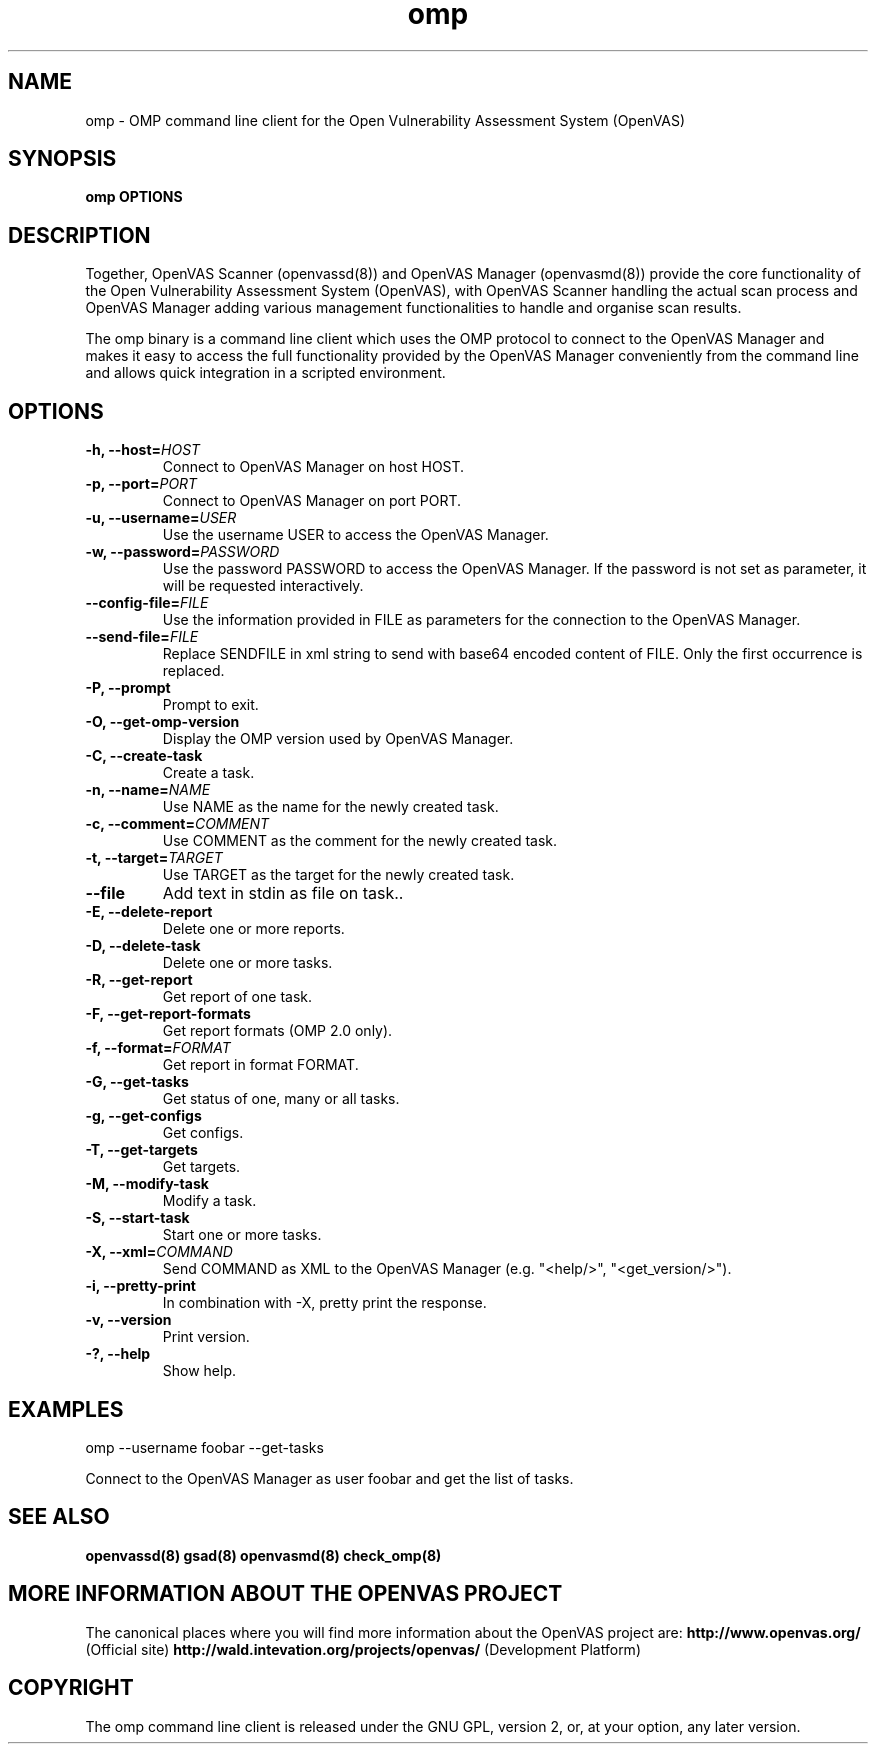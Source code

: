 .TH omp 8 User Manuals
.SH NAME
omp \- OMP command line client for the Open Vulnerability Assessment System (OpenVAS)
.SH SYNOPSIS
\fBomp OPTIONS
\f1
.SH DESCRIPTION
Together, OpenVAS Scanner (openvassd(8)) and OpenVAS Manager (openvasmd(8)) provide the core functionality of the Open Vulnerability Assessment System (OpenVAS), with OpenVAS Scanner handling the actual scan process and OpenVAS Manager adding various management functionalities to handle and organise scan results. 

The omp binary is a command line client which uses the OMP protocol to connect to the OpenVAS Manager and makes it easy to access the full functionality provided by the OpenVAS Manager conveniently from the command line and allows quick integration in a scripted environment. 
.SH OPTIONS
.TP
\fB-h, --host=\fIHOST\fB\f1
Connect to OpenVAS Manager on host HOST.
.TP
\fB-p, --port=\fIPORT\fB\f1
Connect to OpenVAS Manager on port PORT.
.TP
\fB-u, --username=\fIUSER\fB\f1
Use the username USER to access the OpenVAS Manager.
.TP
\fB-w, --password=\fIPASSWORD\fB\f1
Use the password PASSWORD to access the OpenVAS Manager. If the password is not set as parameter, it will be requested interactively. 
.TP
\fB--config-file=\fIFILE\fB\f1
Use the information provided in FILE as parameters for the connection to the OpenVAS Manager. 
.TP
\fB--send-file=\fIFILE\fB\f1
Replace SENDFILE in xml string to send with base64 encoded content of FILE. Only the first occurrence is replaced. 
.TP
\fB-P, --prompt\f1
Prompt to exit.
.TP
\fB-O, --get-omp-version\f1
Display the OMP version used by OpenVAS Manager.
.TP
\fB-C, --create-task\f1
Create a task.
.TP
\fB-n, --name=\fINAME\fB\f1
Use NAME as the name for the newly created task.
.TP
\fB-c, --comment=\fICOMMENT\fB\f1
Use COMMENT as the comment for the newly created task.
.TP
\fB-t, --target=\fITARGET\fB\f1
Use TARGET as the target for the newly created task.
.TP
\fB--file\f1
Add text in stdin as file on task..
.TP
\fB-E, --delete-report\f1
Delete one or more reports.
.TP
\fB-D, --delete-task\f1
Delete one or more tasks.
.TP
\fB-R, --get-report\f1
Get report of one task.
.TP
\fB-F, --get-report-formats\f1
Get report formats (OMP 2.0 only).
.TP
\fB-f, --format=\fIFORMAT\fB\f1
Get report in format FORMAT.
.TP
\fB-G, --get-tasks\f1
Get status of one, many or all tasks.
.TP
\fB-g, --get-configs\f1
Get configs.
.TP
\fB-T, --get-targets\f1
Get targets.
.TP
\fB-M, --modify-task\f1
Modify a task.
.TP
\fB-S, --start-task\f1
Start one or more tasks.
.TP
\fB-X, --xml=\fICOMMAND\fB\f1
Send COMMAND as XML to the OpenVAS Manager (e.g. "<help/>", "<get_version/>"). 
.TP
\fB-i, --pretty-print\f1
In combination with -X, pretty print the response.
.TP
\fB-v, --version\f1
Print version.
.TP
\fB-?, --help\f1
Show help.
.SH EXAMPLES
omp --username foobar --get-tasks

Connect to the OpenVAS Manager as user foobar and get the list of tasks. 
.SH SEE ALSO
\fBopenvassd(8)\f1 \fBgsad(8)\f1 \fBopenvasmd(8)\f1 \fBcheck_omp(8)\f1
.SH MORE INFORMATION ABOUT THE OPENVAS PROJECT
The canonical places where you will find more information about the OpenVAS project are: \fBhttp://www.openvas.org/\f1 (Official site) \fBhttp://wald.intevation.org/projects/openvas/\f1 (Development Platform) 
.SH COPYRIGHT
The omp command line client is released under the GNU GPL, version 2, or, at your option, any later version. 
